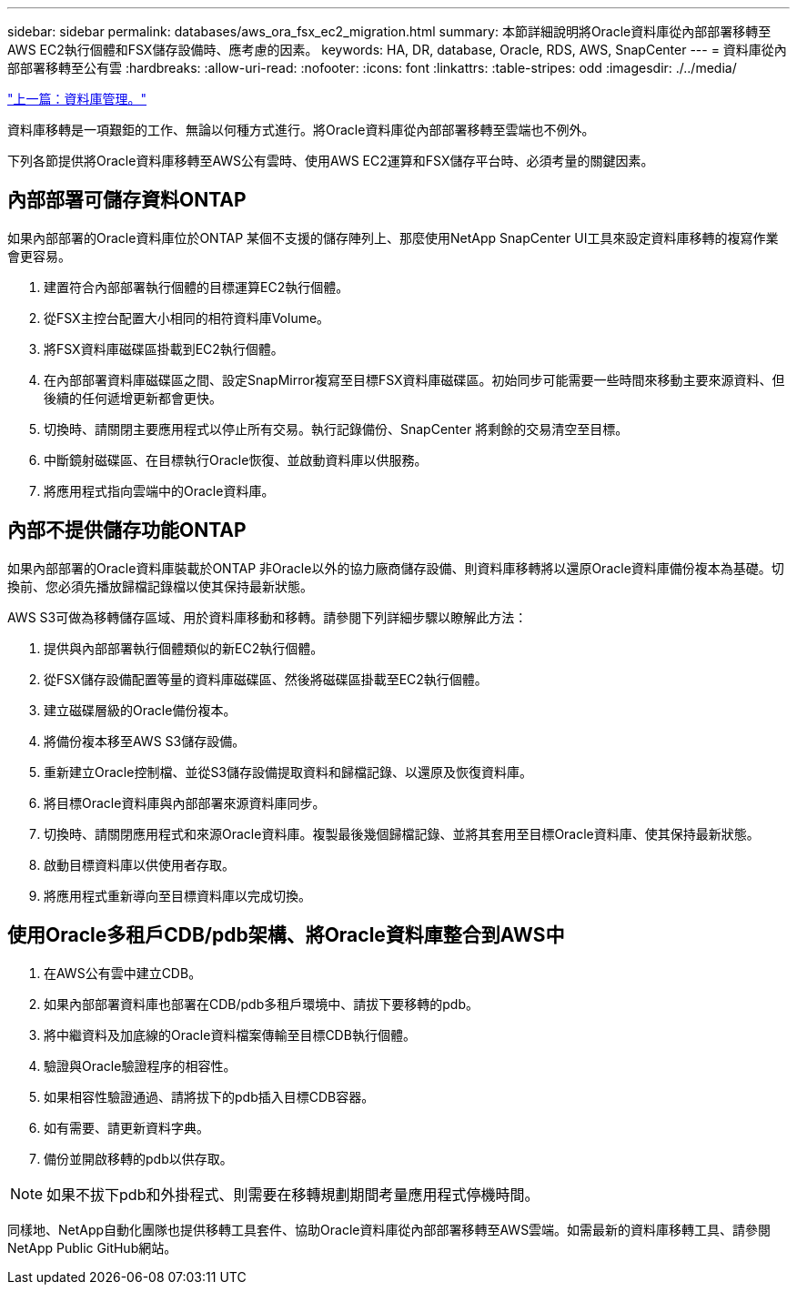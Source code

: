 ---
sidebar: sidebar 
permalink: databases/aws_ora_fsx_ec2_migration.html 
summary: 本節詳細說明將Oracle資料庫從內部部署移轉至AWS EC2執行個體和FSX儲存設備時、應考慮的因素。 
keywords: HA, DR, database, Oracle, RDS, AWS, SnapCenter 
---
= 資料庫從內部部署移轉至公有雲
:hardbreaks:
:allow-uri-read: 
:nofooter: 
:icons: font
:linkattrs: 
:table-stripes: odd
:imagesdir: ./../media/


link:aws_ora_fsx_ec2_mgmt.html["上一篇：資料庫管理。"]

資料庫移轉是一項艱鉅的工作、無論以何種方式進行。將Oracle資料庫從內部部署移轉至雲端也不例外。

下列各節提供將Oracle資料庫移轉至AWS公有雲時、使用AWS EC2運算和FSX儲存平台時、必須考量的關鍵因素。



== 內部部署可儲存資料ONTAP

如果內部部署的Oracle資料庫位於ONTAP 某個不支援的儲存陣列上、那麼使用NetApp SnapCenter UI工具來設定資料庫移轉的複寫作業會更容易。

. 建置符合內部部署執行個體的目標運算EC2執行個體。
. 從FSX主控台配置大小相同的相符資料庫Volume。
. 將FSX資料庫磁碟區掛載到EC2執行個體。
. 在內部部署資料庫磁碟區之間、設定SnapMirror複寫至目標FSX資料庫磁碟區。初始同步可能需要一些時間來移動主要來源資料、但後續的任何遞增更新都會更快。
. 切換時、請關閉主要應用程式以停止所有交易。執行記錄備份、SnapCenter 將剩餘的交易清空至目標。
. 中斷鏡射磁碟區、在目標執行Oracle恢復、並啟動資料庫以供服務。
. 將應用程式指向雲端中的Oracle資料庫。




== 內部不提供儲存功能ONTAP

如果內部部署的Oracle資料庫裝載於ONTAP 非Oracle以外的協力廠商儲存設備、則資料庫移轉將以還原Oracle資料庫備份複本為基礎。切換前、您必須先播放歸檔記錄檔以使其保持最新狀態。

AWS S3可做為移轉儲存區域、用於資料庫移動和移轉。請參閱下列詳細步驟以瞭解此方法：

. 提供與內部部署執行個體類似的新EC2執行個體。
. 從FSX儲存設備配置等量的資料庫磁碟區、然後將磁碟區掛載至EC2執行個體。
. 建立磁碟層級的Oracle備份複本。
. 將備份複本移至AWS S3儲存設備。
. 重新建立Oracle控制檔、並從S3儲存設備提取資料和歸檔記錄、以還原及恢復資料庫。
. 將目標Oracle資料庫與內部部署來源資料庫同步。
. 切換時、請關閉應用程式和來源Oracle資料庫。複製最後幾個歸檔記錄、並將其套用至目標Oracle資料庫、使其保持最新狀態。
. 啟動目標資料庫以供使用者存取。
. 將應用程式重新導向至目標資料庫以完成切換。




== 使用Oracle多租戶CDB/pdb架構、將Oracle資料庫整合到AWS中

. 在AWS公有雲中建立CDB。
. 如果內部部署資料庫也部署在CDB/pdb多租戶環境中、請拔下要移轉的pdb。
. 將中繼資料及加底線的Oracle資料檔案傳輸至目標CDB執行個體。
. 驗證與Oracle驗證程序的相容性。
. 如果相容性驗證通過、請將拔下的pdb插入目標CDB容器。
. 如有需要、請更新資料字典。
. 備份並開啟移轉的pdb以供存取。



NOTE: 如果不拔下pdb和外掛程式、則需要在移轉規劃期間考量應用程式停機時間。

同樣地、NetApp自動化團隊也提供移轉工具套件、協助Oracle資料庫從內部部署移轉至AWS雲端。如需最新的資料庫移轉工具、請參閱NetApp Public GitHub網站。
